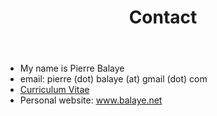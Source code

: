 #+title:  Contact
#+OPTIONS: title:nil
#+OPTIONS: html-postamble:nil

+ My name is Pierre Balaye
+ email: pierre (dot) balaye (at) gmail (dot) com
+ [[file:~/Comp/snds-blog/dwld/CV_Balaye.pdf][Curriculum Vitae]]
+ Personal website: [[https://www.balaye.net][www.balaye.net]]
